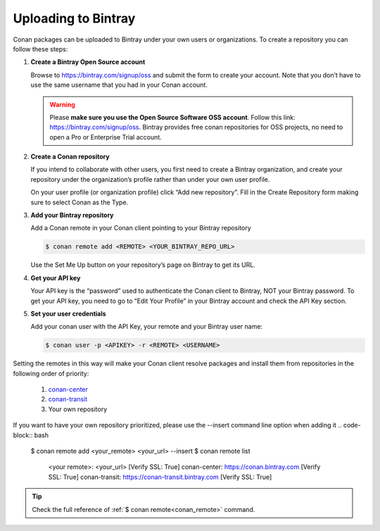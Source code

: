 Uploading to Bintray
====================

Conan packages can be uploaded to Bintray under your own users or organizations. To create a
repository you can follow these steps:

1. **Create a Bintray Open Source account**

   Browse to https://bintray.com/signup/oss and submit the form to create your account. Note that
   you don’t have to use the same username that you had in your Conan account.

   .. warning::

       Please **make sure you use the Open Source Software OSS account**. 
       Follow this link: https://bintray.com/signup/oss.
       Bintray provides free conan repositories for OSS projects, no need to open a Pro or
       Enterprise Trial account.

2. **Create a Conan repository**

   If you intend to collaborate with other users, you first need to create a Bintray organization,
   and create your repository under the organization’s profile rather than under your own user
   profile.

   On your user profile (or organization profile) click “Add new repository”. Fill in the Create
   Repository form making sure to select Conan as the Type.

3. **Add your Bintray repository**

   Add a Conan remote in your Conan client pointing to your Bintray repository

   .. code-block:: bash

       $ conan remote add <REMOTE> <YOUR_BINTRAY_REPO_URL>

   Use the Set Me Up button on your repository’s page on Bintray to get its URL.

4. **Get your API key**

   Your API key is the “password” used to authenticate the Conan client to Bintray, NOT your Bintray
   password. To get your API key, you need to go to “Edit Your Profile” in your Bintray account and
   check the API Key section.

5. **Set your user credentials**

   Add your conan user with the API Key, your remote and your Bintray user name:

   .. code-block:: bash

       $ conan user -p <APIKEY> -r <REMOTE> <USERNAME>

Setting the remotes in this way will make your Conan client resolve packages and install them from
repositories in the following order of priority:

  1. `conan-center`_
  2. `conan-transit`_
  3. Your own repository

If you want to have your own repository prioritized, please use the --insert command line option 
when adding it
.. code-block:: bash

    $ conan remote add <your_remote> <your_url> --insert
    $ conan remote list
      <your remote>: <your_url> [Verify SSL: True]
      conan-center: https://conan.bintray.com [Verify SSL: True]
      conan-transit: https://conan-transit.bintray.com [Verify SSL: True]
    
.. tip::

    Check the full reference of :ref:`$ conan remote<conan_remote>` command.


.. _`conan-transit`: https://bintray.com/conan/conan-transit
.. _`conan-center`: https://bintray.com/conan/conan-center
